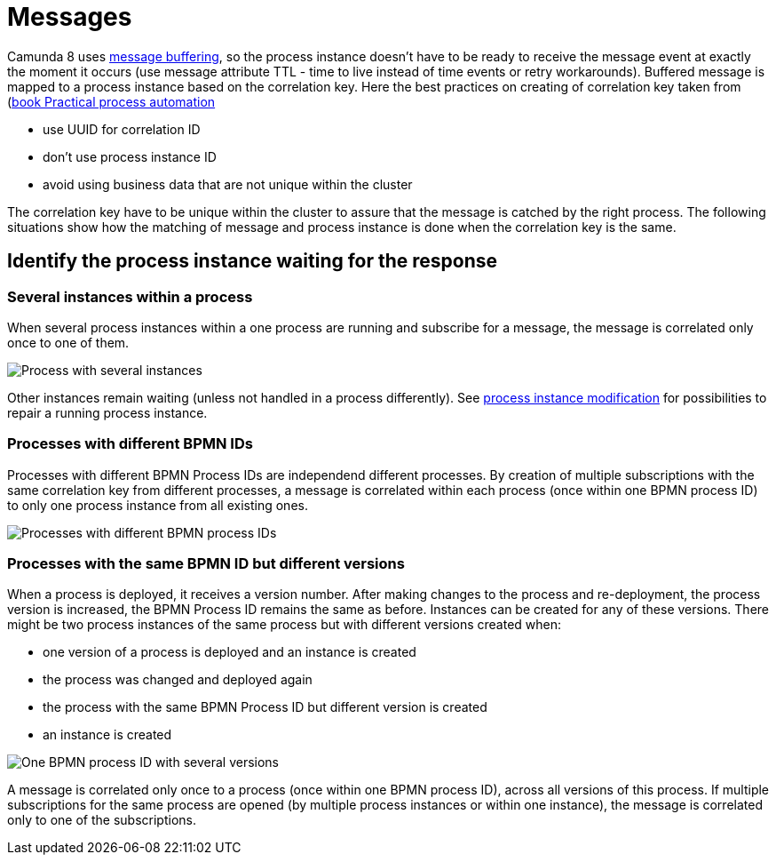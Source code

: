 = Messages

:imagesdir: images

Camunda 8 uses https://docs.camunda.io/docs/components/concepts/messages/#message-buffering[message buffering], so the process instance doesn't have to be ready 
to receive the message event at exactly the moment it occurs (use message attribute TTL - time to live instead of time events or retry workarounds). 
Buffered message is mapped to a process instance based on the correlation key. Here the best practices on creating of correlation key taken from 
(https://camunda.com/blog/2021/03/publishing-practical-process-automation/[book Practical process automation]

- use UUID for correlation ID
- don't use process instance ID
- avoid using business data that are not unique within the cluster

The correlation key have to be unique within the cluster to assure that the message is catched by the right process. The following situations show how the matching of message and process instance is done when the correlation key is the same.

== Identify the process instance waiting for the response


=== Several instances within a process

When several process instances within a one process are running and subscribe for a message, the message is correlated only once to one of them.

image::msg_oneProcessManyInstances.svg[Process with several instances]


Other instances remain waiting (unless not handled in a process differently). See https://docs.camunda.io/docs/components/concepts/process-instance-modification/[process instance modification] for possibilities to repair a running process instance.

=== Processes with different BPMN IDs

Processes with different BPMN Process IDs are independend different processes. By creation of multiple subscriptions with the same correlation key from different processes, a message is correlated within each process (once within one BPMN process ID) to only one process instance from all existing ones.

image::msg_differentProcesses.svg[Processes with different BPMN process IDs]

=== Processes with the same BPMN ID but different versions

When a process is deployed, it receives a version number. After making changes to the process and re-deployment, the process version is increased, the BPMN Process ID remains the same as before. Instances can be created for any of these versions. There might be two process instances of the same process but with different versions created when:

- one version of a process is deployed and an instance is created
- the process was changed and deployed again
    - the process with the same BPMN Process ID but different version is created
    - an instance is created

image::msg_oneProcessManyVersions.svg[One BPMN process ID with several versions]

A message is correlated only once to a process (once within one BPMN process ID), across all versions of this process. 
If multiple subscriptions for the same process are opened (by multiple process instances or within one instance), 
the message is correlated only to one of the subscriptions.
